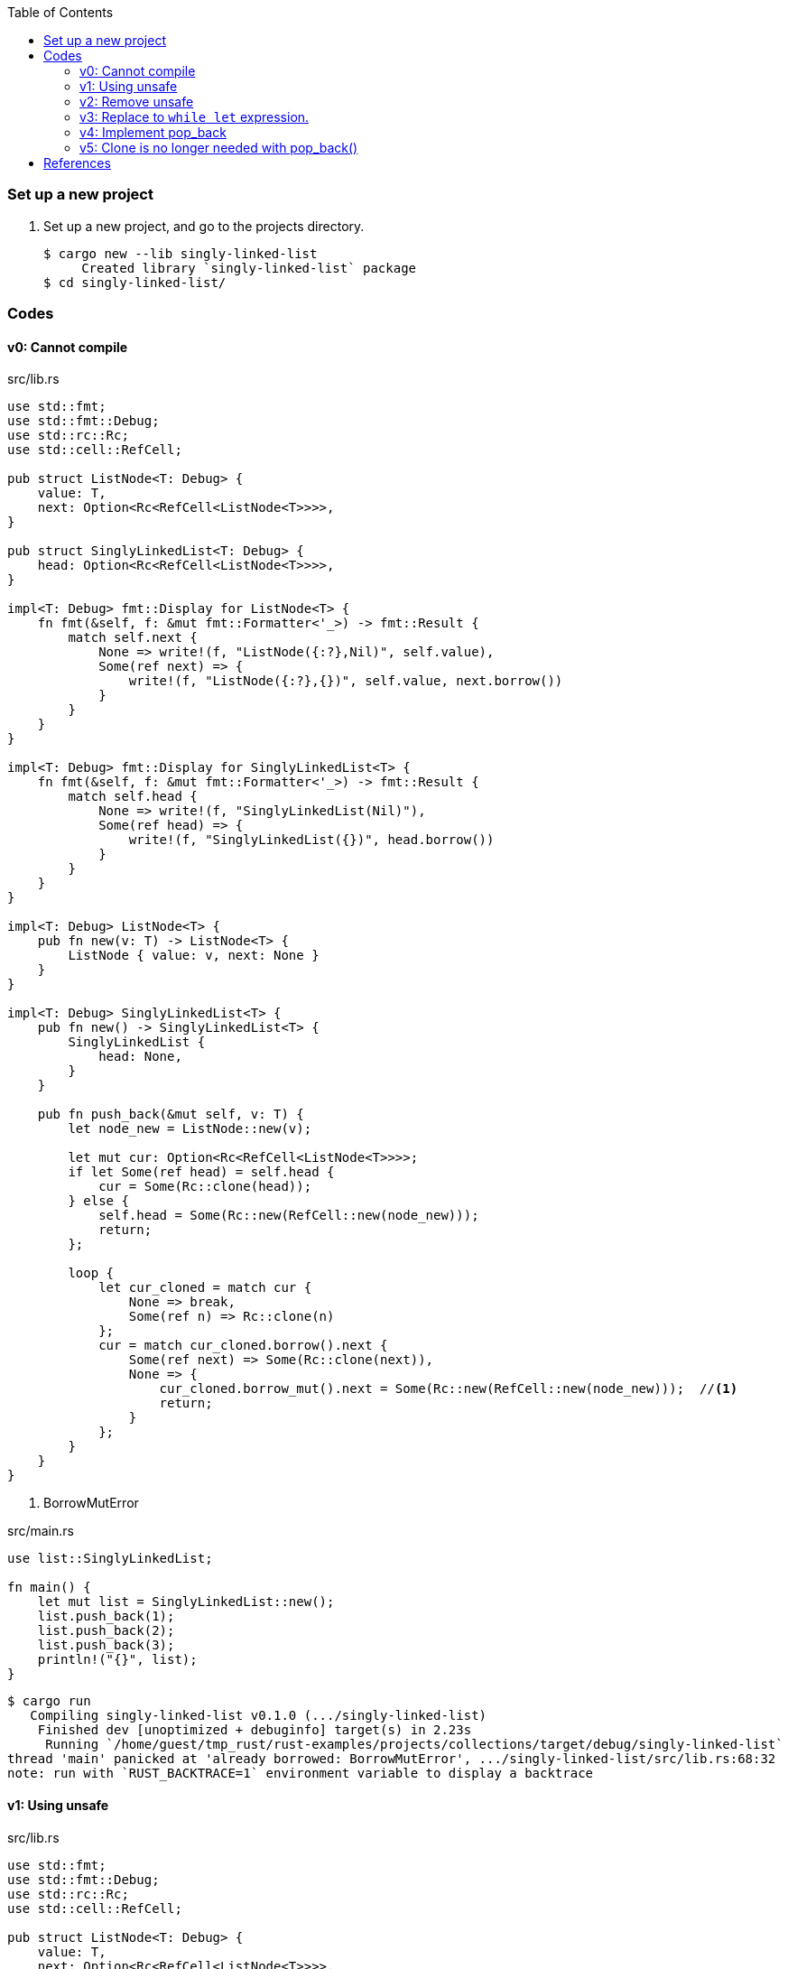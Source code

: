 ifndef::leveloffset[]
:toc: left
:toclevels: 3
:icons: font
endif::[]

=== Set up a new project
. Set up a new project, and go to the projects directory.
+
[source,console]
----
$ cargo new --lib singly-linked-list
     Created library `singly-linked-list` package
$ cd singly-linked-list/
----

=== Codes

==== v0: Cannot compile

[source,rust]
.src/lib.rs
----
use std::fmt;
use std::fmt::Debug;
use std::rc::Rc;
use std::cell::RefCell;

pub struct ListNode<T: Debug> {
    value: T,
    next: Option<Rc<RefCell<ListNode<T>>>>,
}

pub struct SinglyLinkedList<T: Debug> {
    head: Option<Rc<RefCell<ListNode<T>>>>,
}

impl<T: Debug> fmt::Display for ListNode<T> {
    fn fmt(&self, f: &mut fmt::Formatter<'_>) -> fmt::Result {
        match self.next {
            None => write!(f, "ListNode({:?},Nil)", self.value),
            Some(ref next) => {
                write!(f, "ListNode({:?},{})", self.value, next.borrow())
            }
        }
    }
}

impl<T: Debug> fmt::Display for SinglyLinkedList<T> {
    fn fmt(&self, f: &mut fmt::Formatter<'_>) -> fmt::Result {
        match self.head {
            None => write!(f, "SinglyLinkedList(Nil)"),
            Some(ref head) => {
                write!(f, "SinglyLinkedList({})", head.borrow())
            }
        }
    }
}

impl<T: Debug> ListNode<T> {
    pub fn new(v: T) -> ListNode<T> {
        ListNode { value: v, next: None }
    }
}

impl<T: Debug> SinglyLinkedList<T> {
    pub fn new() -> SinglyLinkedList<T> {
        SinglyLinkedList {
            head: None,
        }
    }

    pub fn push_back(&mut self, v: T) {
        let node_new = ListNode::new(v);

        let mut cur: Option<Rc<RefCell<ListNode<T>>>>;
        if let Some(ref head) = self.head {
            cur = Some(Rc::clone(head));
        } else {
            self.head = Some(Rc::new(RefCell::new(node_new)));
            return;
        };

        loop {
            let cur_cloned = match cur {
                None => break,
                Some(ref n) => Rc::clone(n)
            };
            cur = match cur_cloned.borrow().next {
                Some(ref next) => Some(Rc::clone(next)),
                None => {
                    cur_cloned.borrow_mut().next = Some(Rc::new(RefCell::new(node_new)));  //<1>
                    return;
                }
            };
        }
    }
}
----
<1> BorrowMutError

[source,rust]
.src/main.rs
----
use list::SinglyLinkedList;

fn main() {
    let mut list = SinglyLinkedList::new();
    list.push_back(1);
    list.push_back(2);
    list.push_back(3);
    println!("{}", list);
}
----

[source,console]
----
$ cargo run
   Compiling singly-linked-list v0.1.0 (.../singly-linked-list)
    Finished dev [unoptimized + debuginfo] target(s) in 2.23s
     Running `/home/guest/tmp_rust/rust-examples/projects/collections/target/debug/singly-linked-list`
thread 'main' panicked at 'already borrowed: BorrowMutError', .../singly-linked-list/src/lib.rs:68:32
note: run with `RUST_BACKTRACE=1` environment variable to display a backtrace
----

==== v1: Using unsafe

[source,rust]
.src/lib.rs
----
use std::fmt;
use std::fmt::Debug;
use std::rc::Rc;
use std::cell::RefCell;

pub struct ListNode<T: Debug> {
    value: T,
    next: Option<Rc<RefCell<ListNode<T>>>>,
}

pub struct SinglyLinkedList<T: Debug> {
    head: Option<Rc<RefCell<ListNode<T>>>>,
}

impl<T: Debug> fmt::Display for ListNode<T> {
    fn fmt(&self, f: &mut fmt::Formatter<'_>) -> fmt::Result {
        match self.next {
            None => write!(f, "ListNode({:?},Nil)", self.value),
            Some(ref next) => {
                write!(f, "ListNode({:?},{})", self.value, next.borrow())
            }
        }
    }
}

impl<T: Debug> fmt::Display for SinglyLinkedList<T> {
    fn fmt(&self, f: &mut fmt::Formatter<'_>) -> fmt::Result {
        match self.head {
            None => write!(f, "SinglyLinkedList(Nil)"),
            Some(ref head) => {
                write!(f, "SinglyLinkedList({})", head.borrow())
            }
        }
    }
}
impl<T: Debug> ListNode<T> {
    pub fn new(v: T) -> ListNode<T> {
        ListNode { value: v, next: None }
    }
}

impl<T: Debug> SinglyLinkedList<T> {
    pub fn new() -> SinglyLinkedList<T> {
        SinglyLinkedList {
            head: None,
        }
    }

    pub fn push_back(&mut self, v: T) {
        let node_new = ListNode::new(v);

        let mut cur: Option<Rc<RefCell<ListNode<T>>>>;
        if let Some(ref head) = self.head {
            cur = Some(Rc::clone(head));
        } else {
            self.head = Some(Rc::new(RefCell::new(node_new)));
            return;
        };

        loop {
            let cur_cloned = match cur {
                None => break,
                Some(ref n) => Rc::clone(n)
            };
            cur = match cur_cloned.borrow().next {
                Some(ref next) => Some(Rc::clone(next)),
                None => {
                    unsafe {
                        (*cur_cloned.as_ptr()).next = Some(
                            Rc::new(
                                RefCell::new(node_new)
                            )
                        );
                    }
                    return;
                }
            };
        }
    }
}
----

[source,rust]
.src/main.rs
----
use list::SinglyLinkedList;

fn main() {
    let mut list = SinglyLinkedList::new();
    list.push_back(1);
    list.push_back(2);
    list.push_back(3);
    println!("{}", list);
}
----

[source,console]
.Results
----
$ cargo run
   Compiling singly-linked-list v0.1.0 (.../singly-linked-list)
    Finished dev [unoptimized + debuginfo] target(s) in 2.33s
     Running `.../singly-linked-list`
SinglyLinkedList(ListNode(1,ListNode(2,ListNode(3,Nil))))
----

==== v2: Remove unsafe

Using a Infinite loops expression.

[source,rust]
.src/lib.rs
----
use std::fmt;
use std::fmt::Debug;
use std::rc::Rc;
use std::cell::RefCell;

pub struct ListNode<T: Debug> {
    value: T,
    next: Option<Rc<RefCell<ListNode<T>>>>,
}

pub struct SinglyLinkedList<T: Debug> {
    head: Option<Rc<RefCell<ListNode<T>>>>,
}

impl<T: Debug> fmt::Display for ListNode<T> {
    fn fmt(&self, f: &mut fmt::Formatter<'_>) -> fmt::Result {
        match self.next {
            None => write!(f, "ListNode({:?},Nil)", self.value),
            Some(ref next) => {
                write!(f, "ListNode({:?},{})", self.value, next.borrow())
            }
        }
    }
}

impl<T: Debug> fmt::Display for SinglyLinkedList<T> {
    fn fmt(&self, f: &mut fmt::Formatter<'_>) -> fmt::Result {
        match self.head {
            None => write!(f, "SinglyLinkedList(Nil)"),
            Some(ref head) => {
                write!(f, "SinglyLinkedList({})", head.borrow())
            }
        }
    }
}
impl<T: Debug> ListNode<T> {
    pub fn new(v: T) -> ListNode<T> {
        ListNode { value: v, next: None }
    }
}

impl<T: Debug> SinglyLinkedList<T> {
    pub fn new() -> SinglyLinkedList<T> {
        SinglyLinkedList {
            head: None,
        }
    }

    pub fn push_back(&mut self, v: T) {
        let node_new = ListNode::new(v);
        let mut cur: Rc<RefCell<ListNode<T>>>;
        if let Some(ref head) = self.head {
            cur = Rc::clone(head);  //<1>
        } else {
            self.head = Some(Rc::new(RefCell::new(node_new)));
            return;
        };

        loop {
            if let Some(ref next) = Rc::clone(&cur).borrow().next {  //<1>
                cur = Rc::clone(next);  //<1>
                continue;
            } // <2>

            cur.borrow_mut().next = Some(
                Rc::new(RefCell::new(node_new))
            );
            return;
        }
    }
}
----
<1> Use `Rc::clone()` to avoid move the pointer.
<2> The `cur` is still borrowed in the if-else and `match` block.

[source,rust]
.src/main.rs
----
use list::SinglyLinkedList;

fn main() {
    let mut list = SinglyLinkedList::new();
    list.push_back(1);
    list.push_back(2);
    list.push_back(3);
    println!("{}", list);
}
----

[source,console]
.Results
----
$ cargo run
   Compiling singly-linked-list v0.1.0 (.../singly-linked-list)
    Finished dev [unoptimized + debuginfo] target(s) in 2.29s
     Running `.../target/debug/singly-linked-list`
SinglyLinkedList(ListNode(1,ListNode(2,ListNode(3,Nil))))
----

==== v3: Replace to `while let` expression.

[source,diff]
.src/lib.rs
----
@@ -56,16 +56,12 @@ impl<T: Debug> SinglyLinkedList<T> {
             return;
         };

-        loop {
-            if let Some(ref next) = Rc::clone(&cur).borrow().next {
-                cur = Rc::clone(next);
-                continue;
-            }
-
-            cur.borrow_mut().next = Some(
-                Rc::new(RefCell::new(node_new))
-            );
-            return;
+        while let Some(ref next) = Rc::clone(&cur).borrow().next {
+            cur = Rc::clone(next);
         }
+
+        cur.borrow_mut().next = Some(
+            Rc::new(RefCell::new(node_new))
+        );
     }
 }
----

[source,rust]
.src/lib.rs
----
use std::fmt;
use std::rc::Rc;
use std::cell::RefCell;

pub struct SinglyLinkedList<T> {
    value: T,
    next: Option<Rc<RefCell<SinglyLinkedList<T>>>>,
}

impl<T: std::fmt::Debug> fmt::Display for SinglyLinkedList<T> {
    fn fmt(&self, f: &mut fmt::Formatter<'_>) -> fmt::Result {
        match self.next {
            None => write!(f, "SinglyLinkedList({:?}, Nil)", self.value),
            Some(ref next) => {
                write!(f, "SinglyLinkedList({:?}, {})", self.value, next.borrow())
            }
        }
    }
}

impl<T> SinglyLinkedList<T> {
    pub fn new(v: T) -> SinglyLinkedList<T> {
        SinglyLinkedList {
            value: v,
            next: None,
        }
    }

    pub fn push_back(&mut self, v: T) {
        let node_new = SinglyLinkedList::new(v);
        let mut cur: Rc<RefCell<SinglyLinkedList<T>>>;
        if let Some(ref next) = self.next {
            cur = Rc::clone(next);
        } else {
            self.next = Some(Rc::new(RefCell::new(node_new)));
            return;
        };

        while let Some(ref next) = Rc::clone(&cur).borrow().next {
            cur = Rc::clone(next);
        }

        cur.borrow_mut().next = Some(
            Rc::new(RefCell::new(node_new))
        );
    }
}
----

[source,rust]
.src/main.rs
----
use list::SinglyLinkedList;

fn main() {
    let mut list = SinglyLinkedList::new();
    list.push_back(1);
    list.push_back(2);
    list.push_back(3);
    println!("{}", list);
}

----

[source,console]
.Results
----
$ cargo run
   Compiling singly-linked-list v0.1.0 (.../singly-linked-list)
    Finished dev [unoptimized + debuginfo] target(s) in 2.32s
     Running `.../target/debug/singly-linked-list`
SinglyLinkedList(ListNode(1,ListNode(2,ListNode(3,Nil))))
----

==== v4: Implement pop_back

* First implementation
+
[source,diff]
----
@@ -39,7 +39,7 @@ impl<T: Debug> ListNode<T> {
     }
 }

-impl<T: Debug> SinglyLinkedList<T> {
+impl<T: Debug + Clone> SinglyLinkedList<T> {
     pub fn new() -> SinglyLinkedList<T> {
         SinglyLinkedList {
             head: None,
@@ -64,4 +64,29 @@ impl<T: Debug> SinglyLinkedList<T> {
             Rc::new(RefCell::new(node_new))
         );
     }
+
+    pub fn pop_back(&mut self) -> Option<T> {
+        let mut some_prev: Option<Rc<RefCell<ListNode<T>>>> = None;
+        let mut cur: Rc<RefCell<ListNode<T>>>;
+        if let Some(ref head) = self.head {
+            cur = Rc::clone(head);
+        } else {
+            // You can't pop the head of the list.
+            return None;
+        };
+
+        while let Some(ref next) = Rc::clone(&cur).borrow().next {
+            some_prev = Some(Rc::clone(&cur));
+            cur = Rc::clone(next);
+        }
+
+        let result: T;
+        result = Rc::clone(&cur).borrow().value.clone(); //<2>
+        if let Some(prev) = some_prev {
+            prev.borrow_mut().next = None;
+        } else {
+            self.head = None;
+        }
+        return Some(result);
+    }
 }
----
+
[source,rust]
.src/lib.rs
----
use std::fmt;
use std::fmt::Debug;
use std::rc::Rc;
use std::cell::RefCell;

pub struct ListNode<T: Debug> {
    value: T,
    next: Option<Rc<RefCell<ListNode<T>>>>,
}

pub struct SinglyLinkedList<T: Debug> {
    head: Option<Rc<RefCell<ListNode<T>>>>,
}

impl<T: Debug> fmt::Display for ListNode<T> {
    fn fmt(&self, f: &mut fmt::Formatter<'_>) -> fmt::Result {
        match self.next {
            None => write!(f, "ListNode({:?},Nil)", self.value),
            Some(ref next) => {
                write!(f, "ListNode({:?},{})", self.value, next.borrow())
            }
        }
    }
}

impl<T: Debug> fmt::Display for SinglyLinkedList<T> {
    fn fmt(&self, f: &mut fmt::Formatter<'_>) -> fmt::Result {
        match self.head {
            None => write!(f, "SinglyLinkedList(Nil)"),
            Some(ref head) => {
                write!(f, "SinglyLinkedList({})", head.borrow())
            }
        }
    }
}

impl<T: Debug> ListNode<T> {
    pub fn new(v: T) -> ListNode<T> {
        ListNode { value: v, next: None }
    }
}

impl<T: Debug + Clone> SinglyLinkedList<T> {  //<1>
    pub fn new() -> SinglyLinkedList<T> {
        SinglyLinkedList {
            head: None,
        }
    }

    pub fn push_back(&mut self, v: T) {
        let node_new = ListNode::new(v);
        let mut cur: Rc<RefCell<ListNode<T>>>;
        if let Some(ref head) = self.head {
            cur = Rc::clone(head);
        } else {
            self.head = Some(Rc::new(RefCell::new(node_new)));
            return;
        };

        while let Some(ref next) = Rc::clone(&cur).borrow().next {
            cur = Rc::clone(next);
        }

        cur.borrow_mut().next = Some(
            Rc::new(RefCell::new(node_new))
        );
    }

    pub fn pop_back(&mut self) -> Option<T> {
        let mut some_prev: Option<Rc<RefCell<ListNode<T>>>> = None;
        let mut cur: Rc<RefCell<ListNode<T>>>;
        if let Some(ref head) = self.head {
            cur = Rc::clone(head);
        } else {
            // You can't pop the head of the list.
            return None;
        };

        while let Some(ref next) = Rc::clone(&cur).borrow().next {
            some_prev = Some(Rc::clone(&cur));
            cur = Rc::clone(next);
        }

        let result: T;
        result = Rc::clone(&cur).borrow().value.clone(); //<2>
        if let Some(prev) = some_prev {
            prev.borrow_mut().next = None;
        } else {
            self.head = None;
        }
        return Some(result);
    }
}
----
<1> Clone is required.
<2> Use `value.clone()` to avoid move or copy the value.
+
[source,rust]
.src/main.rs
----
use list::SinglyLinkedList;

fn main() {
    let mut list = SinglyLinkedList::new();
    list.push_back(1);
    list.push_back(2);
    list.push_back(3);
    println!("{}", list);
    assert_eq!(list.pop_back(), Some(3));
    println!("{}", list);
    assert_eq!(list.pop_back(), Some(2));
    println!("{}", list);
    assert_eq!(list.pop_back(), Some(1));
    println!("{}", list);
    assert_eq!(list.pop_back(), None);
    println!("{}", list);
}
----
+
[source,console]
.Results
----
$ cargo run
   Compiling singly-linked-list v0.1.0 (.../singly-linked-list)
    Finished dev [unoptimized + debuginfo] target(s) in 2.59s
     Running `.../target/debug/singly-linked-list`
SinglyLinkedList(ListNode(1,ListNode(2,ListNode(3,Nil))))
SinglyLinkedList(ListNode(1,ListNode(2,Nil)))
SinglyLinkedList(ListNode(1,Nil))
SinglyLinkedList(Nil)
SinglyLinkedList(Nil)
----

* Add Drop trait
+
[source,diff]
----
@@ -67,12 +67,14 @@ impl<T: Debug + Clone> SinglyLinkedList<T> {
     }

     pub fn pop_back(&mut self) -> Option<T> {
+        println!("pop_back(): BEGIN");
         let mut some_prev: Option<Rc<RefCell<ListNode<T>>>> = None;
         let mut cur: Rc<RefCell<ListNode<T>>>;
         if let Some(ref head) = self.head {
             cur = Rc::clone(head);
         } else {
             // You can't pop the head of the list.
+            println!("pop_back(): END");
             return None;
         };

@@ -88,6 +90,19 @@ impl<T: Debug + Clone> SinglyLinkedList<T> {
         } else {
             self.head = None;
         }
+        println!("pop_back(): END");
         return Some(result);
     }
 }
+
+impl<T: Debug> Drop for SinglyLinkedList<T> {
+    fn drop(&mut self) {
+        println!("> Dropping: SinglyLinkedList");
+    }
+}
+
+impl<T: Debug> Drop for ListNode<T> {
+    fn drop(&mut self) {
+        println!("> Dropping: {:?}", self.value);
+    }
+}
----
+
[source,rust]
.src/lib.rs
----
use std::fmt;
use std::fmt::Debug;
use std::rc::Rc;
use std::cell::RefCell;

pub struct ListNode<T: Debug> {  //<1>
    value: T,
    next: Option<Rc<RefCell<ListNode<T>>>>,
}

pub struct SinglyLinkedList<T: Debug> {  //<1>
    head: Option<Rc<RefCell<ListNode<T>>>>,
}

impl<T: Debug> fmt::Display for ListNode<T> {
    fn fmt(&self, f: &mut fmt::Formatter<'_>) -> fmt::Result {
        match self.next {
            None => write!(f, "ListNode({:?},Nil)", self.value),
            Some(ref next) => {
                write!(f, "ListNode({:?},{})", self.value, next.borrow())
            }
        }
    }
}

impl<T: Debug> fmt::Display for SinglyLinkedList<T> {
    fn fmt(&self, f: &mut fmt::Formatter<'_>) -> fmt::Result {
        match self.head {
            None => write!(f, "SinglyLinkedList(Nil)"),
            Some(ref head) => {
                write!(f, "SinglyLinkedList({})", head.borrow())
            }
        }
    }
}

impl<T: Debug> ListNode<T> {
    pub fn new(v: T) -> ListNode<T> {
        ListNode { value: v, next: None }
    }
}

impl<T: Debug + Clone> SinglyLinkedList<T> {
    pub fn new() -> SinglyLinkedList<T> {
        SinglyLinkedList {
            head: None,
        }
    }

    pub fn push_back(&mut self, v: T) {
        let node_new = ListNode::new(v);
        let mut cur: Rc<RefCell<ListNode<T>>>;
        if let Some(ref head) = self.head {
            cur = Rc::clone(head);
        } else {
            self.head = Some(Rc::new(RefCell::new(node_new)));
            return;
        };

        while let Some(ref next) = Rc::clone(&cur).borrow().next {
            cur = Rc::clone(next);
        }

        cur.borrow_mut().next = Some(
            Rc::new(RefCell::new(node_new))
        );
    }

    pub fn pop_back(&mut self) -> Option<T> {
        println!("pop_back(): BEGIN");
        let mut some_prev: Option<Rc<RefCell<ListNode<T>>>> = None;
        let mut cur: Rc<RefCell<ListNode<T>>>;
        if let Some(ref head) = self.head {
            cur = Rc::clone(head);
        } else {
            // You can't pop the head of the list.
            println!("pop_back(): END");
            return None;
        };

        while let Some(ref next) = Rc::clone(&cur).borrow().next {
            some_prev = Some(Rc::clone(&cur));
            cur = Rc::clone(next);
        }

        let result: T;
        result = Rc::clone(&cur).borrow().value.clone(); //<2>
        if let Some(prev) = some_prev {
            prev.borrow_mut().next = None;
        } else {
            self.head = None;
        }
        println!("pop_back(): END");
        return Some(result);
    }
}

impl<T: Debug> Drop for SinglyLinkedList<T> {
    fn drop(&mut self) {
        println!("> Dropping: SinglyLinkedList");
    }
}

impl<T: Debug> Drop for ListNode<T> {
    fn drop(&mut self) {
        println!("> Dropping: {:?}", self.value);
    }
}
----
<1> Due to the limitation of the (current) type system, you can't conditionally implement the Drop trait. To add T: Debug bound to the impl Drop, the struct declaration should also have same bound. +
https://users.rust-lang.org/t/drop-impl-requires-t-debug-but-the-struct-it-is-implemented-for-does-not/57763[`Drop` impl requires `T: Debug` but the struct it is implemented for does not - help - The Rust Programming Language Forum^] +
error[E0367]: `Drop` impl requires `T: Debug` but the struct it is implemented for does not - Google 検索
+
[source,rust]
.src/main.rs
----
use list::SinglyLinkedList;

fn main() {
    let mut list = SinglyLinkedList::new();
    list.push_back(1);
    list.push_back(2);
    list.push_back(3);
    println!("{}", list);
    assert_eq!(list.pop_back(), Some(3));
    println!("{}", list);
    assert_eq!(list.pop_back(), Some(2));
    println!("{}", list);
    assert_eq!(list.pop_back(), Some(1));
    println!("{}", list);
    assert_eq!(list.pop_back(), None);
    println!("{}", list);
}
----
+
[source,console]
.Results
----
$ cargo run
   Compiling singly-linked-list v0.1.0 (.../singly-linked-list)
    Finished dev [unoptimized + debuginfo] target(s) in 2.19s
     Running `.../target/debug/singly-linked-list`
SinglyLinkedList(ListNode(1,ListNode(2,ListNode(3,Nil))))
pop_back(): BEGIN
pop_back(): END
> Dropping: 3
SinglyLinkedList(ListNode(1,ListNode(2,Nil)))
pop_back(): BEGIN
pop_back(): END
> Dropping: 2
SinglyLinkedList(ListNode(1,Nil))
pop_back(): BEGIN
pop_back(): END
> Dropping: 1
SinglyLinkedList(Nil)
pop_back(): BEGIN
pop_back(): END
SinglyLinkedList(Nil)
> Dropping: SinglyLinkedList
----

==== v5: Clone is no longer needed with pop_back()

[source,diff]
----
@@ -34,13 +34,13 @@ impl<T: Debug> fmt::Display for SinglyLinkedList<T> {
     }
 }

-impl<T: Clone + Debug> ListNode<T> {
+impl<T: Debug> ListNode<T> {
     pub fn new(v: T) -> ListNode<T> {
         ListNode { value: v, next: None }
     }
 }

-impl<T: Clone + Debug> SinglyLinkedList<T> {
+impl<T: Debug> SinglyLinkedList<T> {
     pub fn new() -> SinglyLinkedList<T> {
         SinglyLinkedList {
             head: None,
@@ -102,13 +102,13 @@ impl<T: Clone + Debug> SinglyLinkedList<T> {
             cur = Rc::clone(next);
         }

-        let result: T;
-        result = Rc::clone(&cur).borrow().value.clone();
         if let Some(prev) = some_prev {
             prev.borrow_mut().next = None;
         } else {
             self.head = None;
         }
+        let result: T;
+        result = Rc::try_unwrap(cur).ok().unwrap().into_inner().value;
         println!("pop_back(): END");
         return Some(result);
     }
----

[source,rust]
.src/lib.rs
----
use std::fmt;
use std::fmt::Debug;
use std::rc::Rc;
use std::cell::RefCell;

pub struct ListNode<T> {
    value: T,
    next: Option<Rc<RefCell<ListNode<T>>>>,
}

pub struct SinglyLinkedList<T> {
    head: Option<Rc<RefCell<ListNode<T>>>>,
}

impl<T: Debug> fmt::Display for ListNode<T> {
    fn fmt(&self, f: &mut fmt::Formatter<'_>) -> fmt::Result {
        match self.next {
            None => write!(f, "ListNode({:?},Nil)", self.value),
            Some(ref next) => {
                write!(f, "ListNode({:?},{})", self.value, next.borrow())
            }
        }
    }
}

impl<T: Debug> fmt::Display for SinglyLinkedList<T> {
    fn fmt(&self, f: &mut fmt::Formatter<'_>) -> fmt::Result {
        match self.head {
            None => write!(f, "SinglyLinkedList(Nil)"),
            Some(ref head) => {
                write!(f, "SinglyLinkedList({})", head.borrow())
            }
        }
    }
}

impl<T: Debug> ListNode<T> {
    pub fn new(v: T) -> ListNode<T> {
        ListNode { value: v, next: None }
    }
}

impl<T: Debug> SinglyLinkedList<T> {
    pub fn new() -> SinglyLinkedList<T> {
        SinglyLinkedList {
            head: None,
        }
    }

    /// # Examples
    ///
    /// ```
    /// use list::SinglyLinkedList;
    /// let mut list = SinglyLinkedList::new();
    /// list.push_back(1);
    /// list.push_back(2);
    /// ```
    pub fn push_back(&mut self, v: T) {
        let node_new = ListNode::new(v);
        let mut cur: Rc<RefCell<ListNode<T>>>;
        if let Some(ref head) = self.head {
            cur = Rc::clone(head);
        } else {
            self.head = Some(Rc::new(RefCell::new(node_new)));
            return;
        };

        while let Some(ref next) = Rc::clone(&cur).borrow().next {
            cur = Rc::clone(next);
        }

        cur.borrow_mut().next = Some(
            Rc::new(RefCell::new(node_new))
        );
    }

    /// # Examples
    ///
    /// ```
    /// use list::SinglyLinkedList;
    /// let mut list = SinglyLinkedList::new();
    /// list.push_back(1);
    /// list.push_back(2);
    /// assert_eq!(list.pop_back(), Some(2));
    /// assert_eq!(list.pop_back(), Some(1));
    /// assert_eq!(list.pop_back(), None);
    /// ```
    pub fn pop_back(&mut self) -> Option<T> {
        println!("pop_back(): BEGIN");
        let mut some_prev: Option<Rc<RefCell<ListNode<T>>>> = None;
        let mut cur: Rc<RefCell<ListNode<T>>>;
        if let Some(ref head) = self.head {
            cur = Rc::clone(head);
        } else {
            // You can't pop the head of the list.
            println!("pop_back(): END");
            return None;
        };

        while let Some(ref next) = Rc::clone(&cur).borrow().next {
            some_prev = Some(Rc::clone(&cur));
            cur = Rc::clone(next);
        }

        if let Some(prev) = some_prev {
            prev.borrow_mut().next = None;
        } else {
            self.head = None;
        }

        let result: T;
        result = Rc::try_unwrap(cur).ok().unwrap().into_inner().value;
        println!("pop_back(): END");
        return Some(result);
    }
}
----

[source,rust]
.src/main.rs
----
use list::SinglyLinkedList;

fn main() {
    let mut list = SinglyLinkedList::new();
    list.push_back(1);
    list.push_back(2);
    list.push_back(3);
    println!("{}", list);
    assert_eq!(list.pop_back(), Some(3));
    println!("{}", list);
    assert_eq!(list.pop_back(), Some(2));
    println!("{}", list);
    assert_eq!(list.pop_back(), Some(1));
    println!("{}", list);
    assert_eq!(list.pop_back(), None);
    println!("{}", list);
}
----

[source,console]
.Results
----
$ cargo run
    Finished dev [unoptimized + debuginfo] target(s) in 0.03s
     Running `.../target/debug/singly-linked-list`
SinglyLinkedList(ListNode(1,ListNode(2,ListNode(3,Nil))))
pop_back(): BEGIN
pop_back(): END
SinglyLinkedList(ListNode(1,ListNode(2,Nil)))
pop_back(): BEGIN
pop_back(): END
SinglyLinkedList(ListNode(1,Nil))
pop_back(): BEGIN
pop_back(): END
SinglyLinkedList(Nil)
pop_back(): BEGIN
pop_back(): END
SinglyLinkedList(Nil)
----

=== References

* doc.rust-lang.org
** https://doc.rust-lang.org/std/rc/struct.Rc.html[Rc in std::rc - Rust^]
** https://doc.rust-lang.org/std/cell/struct.RefCell.html[RefCell in std::cell - Rust^]
* https://stackoverflow.com/questions/47748091/how-can-i-make-only-certain-struct-fields-mutable[rust - How can I make only certain struct fields mutable? - Stack Overflow^] +
  rust struct mut field - Google Search
* https://stackoverflow.com/questions/55331919/borrowed-refcell-does-not-last-long-enough-when-iterating-over-a-list[rust - Borrowed RefCell does not last long enough when iterating over a list - Stack Overflow^] +
  rust RefCell next list get pointer - Google Search
* https://blog.ymgyt.io/entry/2019/08/17/013313[Rustでdoubly linked list - happy developing^] +
  rust RefCell list next - Google 検索
* https://stackoverflow.com/questions/30243606/why-is-a-borrow-still-held-in-the-else-block-of-an-if-let[rust - Why is a borrow still held in the else block of an if let? - Stack Overflow^] +
  rust borrow else - Google 検索
